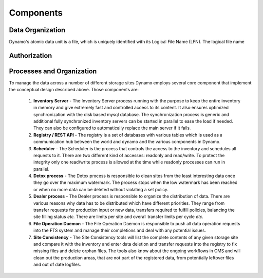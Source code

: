 Components
----------

Data Organization
.................

Dynamo's atomic data unit is a file, which is uniquely identified with its Logical File Name (LFN). The logical file name 


Authorization
.............

Processes and Organization
..........................

To manage the data across a number of different storage sites Dynamo employs several core component that implement the conceptual design described above. Those components are:

 1. **Inventory Server** - The Inventory Server process running with the purpose to keep the entire inventory in memory and give extremely fast and controlled access to its content. It also ensures optimized synchronization with the disk based mysql database. The synchronization process is generic and additional fully synchronized inventory servers can be started in parallel to ease the load if needed. They can also be configured to automatically replace the main server if it fails.
 2. **Registry / REST API** - The registry is a set of databases with various tables which is used as a communication hub between the world and dynamo and the various components in Dynamo.
 3. **Scheduler** - The Scheduler is the process that controls the access to the inventory and schedules all requests to it. There are two different kind of accesses: readonly and read/write. To protect the integrity only one read/write process is allowed at the time while readonly processes can run in parallel.
 4. **Detox process** - The Detox process is responsible to clean sites from the least interesting data once they go over the maximum watermark. The process stops when the low watermark has been reached or when no more data can be deleted without violating a set policy.
 5. **Dealer process** - The Dealer process is responsible to organize the distribution of data. There are various reasons why data has to be distributed which have different priorities. They range from transfer requests for production input or new data, transfers required to fulfill policies, balancing the site filling status *etc.* There are limits per site and overall transfer limits per cycle *etc.*
 6. **File Operation Daemon**  - The File Operation Daemon is responsible to push all data operation requests into the FTS system and manage their completions and deal with any potential issues.
 7. **Site Consistency** - The Site Consistency tools will list the complete contents of any given storage site and compare it with the inventory and enter data deletion and transfer requests into the registry to fix missing files and delete orphan files. The tools also know about the ongoing workflows in CMS and will clean out the production areas, that are not part of the registered data, from potentially leftover files and out of date logfiles.


